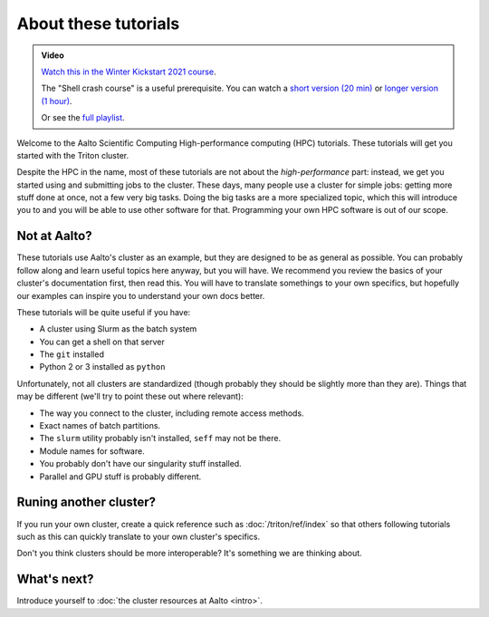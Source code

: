 About these tutorials
=====================

.. admonition:: Video

   `Watch this in the Winter Kickstart 2021 course <https://www.youtube.com/watch?v=etYG9YhsXKI&list=PLZLVmS9rf3nN_tMPgqoUQac9bTjZw8JYc&index=5>`__.

   The "Shell crash course" is a useful prerequisite.  You can watch a
   `short version (20 min) <https://youtu.be/56p6xX0aToI>`__ or `longer version (1 hour) <https://www.youtube.com/watch?v=ESXLbtaxpdI&list=PLZLVmS9rf3nN_tMPgqoUQac9bTjZw8JYc&index=3&t=1402s>`__.

   Or see the `full playlist <https://www.youtube.com/playlist?list=PLZLVmS9rf3nN_tMPgqoUQac9bTjZw8JYc>`__.

Welcome to the Aalto Scientific Computing High-performance computing
(HPC) tutorials.  These tutorials will get you started with the Triton
cluster.

Despite the HPC in the name, most of these tutorials are not about the
*high-performance* part: instead, we get you started using and
submitting jobs to the cluster.  These days, many people use a cluster
for simple jobs: getting more stuff done at once, not a few very big
tasks.  Doing the big tasks are a more specialized topic, which this
will introduce you to and you will be able to use other software for
that.  Programming your own HPC software is out of our scope.



Not at Aalto?
-------------

These tutorials use Aalto's cluster as an example, but they are
designed to be as general as possible.  You can probably follow along
and learn useful topics here anyway, but you will have.  We recommend
you review the basics of your cluster's documentation first, then read
this.  You will have to translate somethings to your own specifics,
but hopefully our examples can inspire you to understand your own docs
better.

These tutorials will be quite useful if you have:

- A cluster using Slurm as the batch system
- You can get a shell on that server
- The ``git`` installed
- Python 2 or 3 installed as ``python``

Unfortunately, not all clusters are standardized (though probably they
should be slightly more than they are).  Things that may be different
(we'll try to point these out where relevant):

- The way you connect to the cluster, including remote access methods.
- Exact names of batch partitions.
- The ``slurm`` utility probably isn't installed, ``seff`` may not be there.
- Module names for software.
- You probably don't have our singularity stuff installed.
- Parallel and GPU stuff is probably different.



Runing another cluster?
-----------------------

If you run your own cluster, create a quick reference such as
:doc:`/triton/ref/index` so that others following tutorials such as
this can quickly translate to your own cluster's specifics.

Don't you think clusters should be more interoperable?  It's something
we are thinking about.


What's next?
------------

Introduce yourself to :doc:`the cluster resources at Aalto <intro>`.
